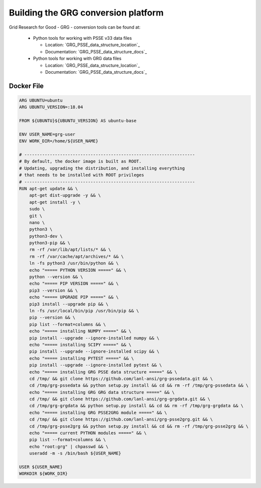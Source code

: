 Building the GRG conversion platform
************************************

Grid Research for Good - GRG - conversion tools can be found at:

  - Python tools for working with PSSE v33 data files

    - Location: `GRG_PSSE_data_structure_location`_ 

    - Documentation: `GRG_PSSE_data_structure_docs`_

  - Python tools for working with GRG data files

    - Location: `GRG_PSSE_data_structure_location`_
    
    - Documentation: `GRG_PSSE_data_structure_docs`_

Docker File
================

.. code::

  ARG UBUNTU=ubuntu
  ARG UBUNTU_VERSION=:18.04

  FROM ${UBUNTU}${UBUNTU_VERSION} AS ubuntu-base

  ENV USER_NAME=grg-user
  ENV WORK_DIR=/home/${USER_NAME}

  # -------------------------------------------------------------------
  # By default, the docker image is built as ROOT.
  # Updating, upgrading the distribution, and installing everything
  # that needs to be installed with ROOT privileges
  # -------------------------------------------------------------------
  RUN apt-get update && \
      apt-get dist-upgrade -y && \
      apt-get install -y \
      sudo \
      git \
      nano \
      python3 \
      python3-dev \
      python3-pip && \
      rm -rf /var/lib/apt/lists/* && \
      rm -rf /var/cache/apt/archives/* && \
      ln -fs python3 /usr/bin/python && \
      echo "===== PYTHON VERSION =====" && \
      python --version && \
      echo "===== PIP VERSION =====" && \
      pip3 --version && \
      echo "===== UPGRADE PIP =====" && \
      pip3 install --upgrade pip && \
      ln -fs /usr/local/bin/pip /usr/bin/pip && \
      pip --version && \
      pip list --format=columns && \
      echo "===== installing NUMPY =====" && \
      pip install --upgrade --ignore-installed numpy && \
      echo "===== installing SCIPY =====" && \
      pip install --upgrade --ignore-installed scipy && \
      echo "===== installing PYTEST =====" && \
      pip install --upgrade --ignore-installed pytest && \
      echo "===== installing GRG PSSE data structure =====" && \
      cd /tmp/ && git clone https://github.com/lanl-ansi/grg-pssedata.git && \
      cd /tmp/grg-pssedata && python setup.py install && cd && rm -rf /tmp/grg-pssedata && \
      echo "===== installing GRG GRG data structure =====" && \
      cd /tmp/ && git clone https://github.com/lanl-ansi/grg-grgdata.git && \
      cd /tmp/grg-grgdata && python setup.py install && cd && rm -rf /tmp/grg-grgdata && \
      echo "===== installing GRG PSSE2GRG module =====" && \
      cd /tmp/ && git clone https://github.com/lanl-ansi/grg-psse2grg.git && \
      cd /tmp/grg-psse2grg && python setup.py install && cd && rm -rf /tmp/grg-psse2grg && \
      echo "===== current PYTHON modules =====" && \
      pip list --format=columns && \
      echo "root:grg" | chpasswd && \
      useradd -m -s /bin/bash ${USER_NAME}

  USER ${USER_NAME}
  WORKDIR ${WORK_DIR}

.. _GRG_PSSE_data_structure_location: https://github.com/lanl-ansi/grg-pssedata
.. _GRG_PSSE_data_structure_docs: https://grg-pssedata.readthedocs.io/en/stable/
.. _GRG_PSSE_data_structure_location: https://github.com/lanl-ansi/grg-grgdata
.. _GRG_PSSE_data_structure_docs: https://grg-grgdata.readthedocs.io/en/stable/